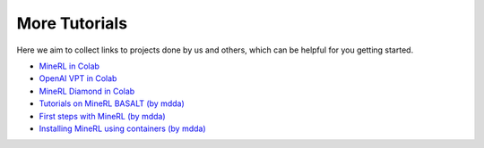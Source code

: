 More Tutorials
======================

Here we aim to collect links to projects done by us and others, which can be helpful for you getting started.

- `MineRL in Colab <https://colab.research.google.com/drive/1ZcXMm2OR82wSAkzptF2yJeoPmN6z60-6?usp=sharing>`_
- `OpenAI VPT in Colab <https://colab.research.google.com/drive/1OYdc4FwmW1nYTHLfCpEHv-hn83euvRdh?usp=sharing>`_
- `MineRL Diamond in Colab <https://colab.research.google.com/drive/1rJ3lGy-bG7kJRe_wYBWg7fjSaD9oOMDw?usp=sharing>`_
- `Tutorials on MineRL BASALT (by mdda) <https://github.com/mdda/DiamondJAX>`_
- `First steps with MineRL (by mdda) <https://www.youtube.com/watch?v=8yIrWcyWGek>`_
- `Installing MineRL using containers (by mdda) <https://www.youtube.com/watch?v=ZkoU9pRyS38>`_

